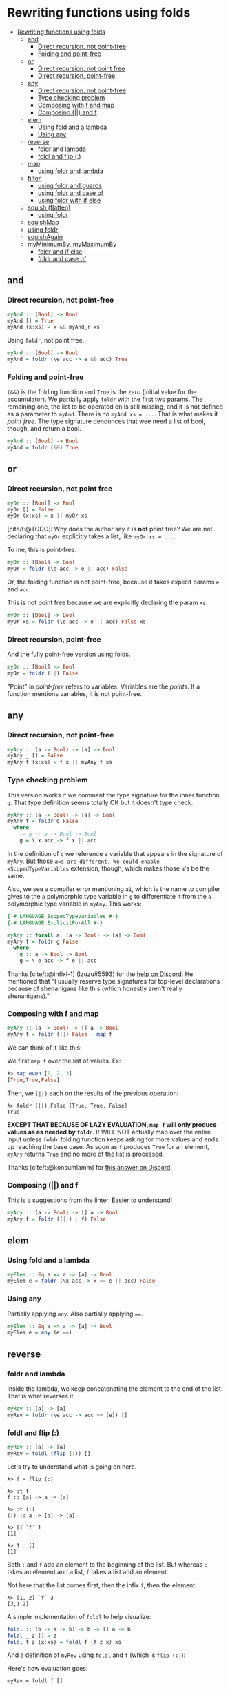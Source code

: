 * Rewriting functions using folds
:PROPERTIES:
:CUSTOM_ID: rewriting-functions-using-folds
:END:
- [[#rewriting-functions-using-folds][Rewriting functions using folds]]
  - [[#and][and]]
    - [[#direct-recursion-not-point-free][Direct recursion, not
      point-free]]
    - [[#folding-and-point-free][Folding and point-free]]
  - [[#or][or]]
    - [[#direct-recursion-not-point-free-1][Direct recursion, not point
      free]]
    - [[#direct-recursion-point-free][Direct recursion, point-free]]
  - [[#any][any]]
    - [[#direct-recursion-not-point-free-2][Direct recursion, not
      point-free]]
    - [[#type-checking-problem][Type checking problem]]
    - [[#composing-with-f-and-map][Composing with f and map]]
    - [[#composing-and-f][Composing (||) and f]]
  - [[#elem][elem]]
    - [[#using-fold-and-a-lambda][Using fold and a lambda]]
    - [[#using-any][Using any]]
  - [[#reverse][reverse]]
    - [[#foldr-and-lambda][foldr and lambda]]
    - [[#foldl-and-flip-][foldl and flip (:)]]
  - [[#map][map]]
    - [[#using-foldr-and-lambda][using foldr and lambda]]
  - [[#filter][filter]]
    - [[#using-foldr-and-guards][using foldr and guards]]
    - [[#using-foldr-and-case-of][using foldr and case of]]
    - [[#using-foldr-with-if-else][using foldr with if else]]
  - [[#squish-flatten][squish (flatten)]]
    - [[#using-foldr][using foldr]]
  - [[#squishmap][squishMap]]
  - [[#using-foldr-1][using foldr]]
  - [[#squishagain][squishAgain]]
  - [[#myminimumby-mymaximumby][myMinimumBy, myMaximumBy]]
    - [[#foldr-and-if-else][foldr and if else]]
    - [[#foldr-and-case-of][foldr and case of]]

** and
:PROPERTIES:
:CUSTOM_ID: and
:END:
*** Direct recursion, not point-free
:PROPERTIES:
:CUSTOM_ID: direct-recursion-not-point-free
:END:
#+begin_src hs
myAnd :: [Bool] -> Bool
myAnd [] = True
myAnd (x:xs) = x && myAnd_r xs
#+end_src

Using =foldr=, not point free.

#+begin_src hs
myAnd :: [Bool] -> Bool
myAnd = foldr (\e acc -> e && acc) True
#+end_src

*** Folding and point-free
:PROPERTIES:
:CUSTOM_ID: folding-and-point-free
:END:
=(&&)= is the folding function and =True= is the /zero/ (initial value
for the accumulator). We partially apply =foldr= with the first two
params. The remaining one, the list to be operated on is still missing,
and it is not defined as a parameter to =myAnd=. There is no
=myAnd xs = ...=. That is what makes it /point free/. The type signature
denounces that wee need a list of bool, though, and return a bool.

#+begin_src hs
myAnd :: [Bool] -> Bool
myAnd = foldr (&&) True
#+end_src

** or
:PROPERTIES:
:CUSTOM_ID: or
:END:
*** Direct recursion, not point free
:PROPERTIES:
:CUSTOM_ID: direct-recursion-not-point-free-1
:END:
#+begin_src hs
myOr :: [Bool] -> Bool
myOr [] = False
myOr (x:xs) = x || myOr xs
#+end_src

[cite/t:@TODO]: Why does the author say it is *not* point free? We are
not declaring that =myOr= explicitly takes a list, like =myOr xs = ...=.

To me, this is point-free.

#+begin_src hs
myOr :: [Bool] -> Bool
myOr = foldr (\e acc -> e || acc) False
#+end_src

Or, the folding function is not point-free, because it takes explicit
params =e= and =acc=.

This is not point free because we are explicitly declaring the param
=xs=.

#+begin_src hs
myOr :: [Bool] -> Bool
myOr xs = foldr (\e acc -> e || acc) False xs
#+end_src

*** Direct recursion, point-free
:PROPERTIES:
:CUSTOM_ID: direct-recursion-point-free
:END:
And the fully point-free version using folds.

#+begin_src hs
myOr :: [Bool] -> Bool
myOr = foldr (||) False
#+end_src

"Point" in /point-free/ refers to variables. Variables are the /points/.
If a function mentions variables, it is not point-free.

** any
:PROPERTIES:
:CUSTOM_ID: any
:END:
*** Direct recursion, not point-free
:PROPERTIES:
:CUSTOM_ID: direct-recursion-not-point-free-2
:END:
#+begin_src hs
myAny :: (a -> Bool) -> [a] -> Bool
myAny _ [] = False
myAny f (x:xs) = f x || myAny f xs
#+end_src

*** Type checking problem
:PROPERTIES:
:CUSTOM_ID: type-checking-problem
:END:
This version works if we comment the type signature for the inner
function =g=. That type definition seems totally OK but it doesn't type
check.

#+begin_src hs
myAny :: (a -> Bool) -> [a] -> Bool
myAny f = foldr g False
  where
    -- g :: a -> Bool -> Bool
    g = \ x acc -> f x || acc
#+end_src

In the definition of =g= we reference a variable that appears in the
signature of =myAny=. But those =a=s are different. We could enable
=ScopedTypeVariables= extension, though, which makes those =a='s be the
same.

Also, we see a compiler error mentioning =a1=, which is the name to
compiler gives to the =a= polymorphic type variable in =g= to
differentiate it from the =a= polymorphic type variable in =myAny=. This
works:

#+begin_src hs
{-# LANGUAGE ScopedTypeVariables #-}
{-# LANGUAGE ExplicitForAll #-}

myAny :: forall a. (a -> Bool) -> [a] -> Bool
myAny f = foldr g False
  where
    g :: a -> Bool -> Bool
    g = \ e acc -> f e || acc
#+end_src

Thanks [cite/t:@infixl-1] (Izuzu#5593) for the
[[https://discord.com/channels/280033776820813825/796099254937845790/871017722761322516][help
on Discord]]. He mentioned that "I usually reserve type signatures for
top-level declarations because of shenanigans like this (which honestly
aren't really shenanigans)."

*** Composing with f and map
:PROPERTIES:
:CUSTOM_ID: composing-with-f-and-map
:END:
#+begin_src hs
myAny :: (a -> Bool) -> [] a -> Bool
myAny f = foldr (||) False . map f
#+end_src

We can think of it like this:

We first =map f= over the list of values. Ex:

#+begin_src hs
λ> map even [0, 2, 3]
[True,True,False]
#+end_src

Then, we =(||)= each on the results of the previous operation:

#+begin_src ghci
λ> foldr (||) False [True, True, False]
True
#+end_src

*EXCEPT THAT BECAUSE OF LAZY EVALUATION, =map f= will only produce
values as as needed by =foldr=*. It WILL NOT actually map over the
entire input unless =foldr= folding function keeps asking for more
values and ends up reaching the base case. As soon as =f= produces
=True= for an element, =myAny= returns =True= and no more of the list is
processed.

Thanks [cite/t:@konsumlamm] for
[[https://discord.com/channels/280033776820813825/796099254937845790/871041627060334632][this
answer on Discord]].

*** Composing (||) and f
:PROPERTIES:
:CUSTOM_ID: composing-and-f
:END:
This is a suggestions from the linter. Easier to understand!

#+begin_src hs
myAny :: (a -> Bool) -> [] a -> Bool
myAny f = foldr ((||) . f) False
#+end_src

** elem
:PROPERTIES:
:CUSTOM_ID: elem
:END:
*** Using fold and a lambda
:PROPERTIES:
:CUSTOM_ID: using-fold-and-a-lambda
:END:
#+begin_src hs
myElem :: Eq a => a -> [a] -> Bool
myElem e = foldr (\x acc -> x == e || acc) False
#+end_src

*** Using any
:PROPERTIES:
:CUSTOM_ID: using-any
:END:
Partially applying =any=. Also partially applying ====.

#+begin_src hs
myElem :: Eq a => a -> [a] -> Bool
myElem e = any (e ==)
#+end_src

** reverse
:PROPERTIES:
:CUSTOM_ID: reverse
:END:
*** foldr and lambda
:PROPERTIES:
:CUSTOM_ID: foldr-and-lambda
:END:
Inside the lambda, we keep concatenating the element to the end of the
list. That is what reverses it.

#+begin_src hs
myRev :: [a] -> [a]
myRev = foldr (\e acc -> acc ++ [e]) []
#+end_src

*** foldl and flip (:)
:PROPERTIES:
:CUSTOM_ID: foldl-and-flip
:END:
#+begin_src hs
myRev :: [a] -> [a]
myRev = foldl (flip (:)) []
#+end_src

Let's try to understand what is going on here.

#+begin_src ghci
λ> f = flip (:)

λ> :t f
f :: [a] -> a -> [a]

λ> :t (:)
(:) :: a -> [a] -> [a]

λ> [] `f` 1
[1]

λ> 1 : []
[1]
#+end_src

Both =:= and =f= add an element to the beginning of the list. But
whereas =:= takes an element and a list, =f= takes a list and an
element.

Not here that the list comes first, then the infix =f=, then the
element:

#+begin_src ghci
λ> [1, 2] `f` 3
[3,1,2]
#+end_src

A simple implementation of =foldl= to help visualize:

#+begin_src hs
foldl :: (b -> a -> b) -> b -> [] a -> b
foldl _ z [] = z
foldl f z (x:xs) = foldl f (f z x) xs
#+end_src

And a definition of =myRev= using =foldl= and =f= (which is =flip (:)=):

Here's how evaluation goes:

#+begin_src ghci
myRev = foldl f []

myRev [1, 2, 3]
foldl f ([] `f` 1) [2, 3]
→ Add 1 to the front of the acc []
→ acc now is [1]

foldl f ([1] `f` 2) [3]
→ Add 2 to the front of the acc [1]
→ acc now is [2, 1]

foldl f ([2, 1] `f` 3) []
→ Add 3 to the front of the acc [2, 1]
→ acc now is [3, 2, 1]
#+end_src

** map
:PROPERTIES:
:CUSTOM_ID: map
:END:
*** using foldr and lambda
:PROPERTIES:
:CUSTOM_ID: using-foldr-and-lambda
:END:
#+begin_src hs
myMap :: (a -> b) -> [a] -> [b]
myMap f = foldr (\e acc -> f e : acc) []
#+end_src

In =f e : acc=, we apply =f= to =e= producing the new value, which is
then consed into =acc=.

** filter
:PROPERTIES:
:CUSTOM_ID: filter
:END:
*** using foldr and guards
:PROPERTIES:
:CUSTOM_ID: using-foldr-and-guards
:END:
#+begin_src hs
myFilter :: (a -> Bool) -> [a] -> [a]
myFilter f = foldr go []
  where
    go e acc
      | f e = e : acc
      | otherwise = acc
#+end_src

We could replace this line:

#+begin_example
myFilter f elems = foldr go [] elems
#+end_example

#+begin_example
myFilter f = foldr go []
#+end_example

That is, we partially apply =foldr= to the folding function and the
accumulator, but omit the list of elements to be processed. This way, we
can also omit the list of elements from =myFilter f xs=, making it just
=myFilter f=.

*** using foldr and case of
:PROPERTIES:
:CUSTOM_ID: using-foldr-and-case-of
:END:
This indentation looks ugly.

#+begin_src hs
myFilter :: (a -> Bool) -> [a] -> [a]
myFilter f =
  foldr (\e acc
    -> case f e of
        True -> e : acc
        _    -> acc) []
#+end_src

Perhaps, instead of a lambda using a run function looks better?

#+begin_src hs
myFilter :: (a -> Bool) -> [a] -> [a]
myFilter f = foldr run []
  where
    run e acc =
      case f e of
        True -> e : acc
        _    -> acc
#+end_src

*** using foldr with if else
:PROPERTIES:
:CUSTOM_ID: using-foldr-with-if-else
:END:
This is a suggestion from the linter:

#+begin_src hs
myFilter :: (a -> Bool) -> [a] -> [a]
myFilter f = foldr run []
  where
    run e acc = if f e then e : acc else acc
#+end_src

I still use the run function pattern above. We can also follow the
linter suggestion but use a lambda and not the run function.

#+begin_src hs
myFilter :: (a -> Bool) -> [a] -> [a]
myFilter f =
  foldr(\e acc -> if f e then e : acc else acc) []
#+end_src

** squish (flatten)
:PROPERTIES:
:CUSTOM_ID: squish-flatten
:END:
=squish= is a function that flattens a list:

#+begin_src ghci
λ> squish [[1], [2], [3]]
[1,2,3]

λ> concat [[1], [2], [3]]
[1,2,3]

λ> squish ["Tomb", "Raider", "1996"]
"TombRaider1996"
#+end_src

The built-in =concat= does the same thing.

*** using foldr
:PROPERTIES:
:CUSTOM_ID: using-foldr
:END:
#+begin_src hs
squish :: [[a]] -> [a]
squish = foldr (\xs acc -> xs ++ acc) []
#+end_src

Can be simplified and shortened to:

#+begin_src hs
squish :: [[a]] -> [a]
squish = foldr (++) []
#+end_src

** squishMap
:PROPERTIES:
:CUSTOM_ID: squishmap
:END:
** using foldr
:PROPERTIES:
:CUSTOM_ID: using-foldr-1
:END:
#+begin_src hs
--
-- Maps a function over a list and concatenates the results.
--
-- From the example usage in the book, we must make sure our
-- `f` function takes one element, does whatever it wants with
-- it, and returns it as a list.
--
squishMap :: (a -> [b]) -> [a] -> [b]
squishMap f = foldr (\e acc -> f e ++ acc) []

f :: Char -> [Char]
f c = "[ " ++ [c] ++ " ]"
--
-- λ> squishMap f "jedi"
-- "[ j ][ e ][ d ][ i ]"
--

g :: Int -> [Int]
g i = [i + 1]
--
-- λ> squishMap g [0, 2, 4]
-- [1,3,5]
--
#+end_src

** squishAgain
:PROPERTIES:
:CUSTOM_ID: squishagain
:END:
Using the previously defined =squishMap=.

#+begin_src hs
squishAgain :: [[a]] -> [a]
squishAgain = squishMap (\e -> e)
#+end_src

#+begin_src ghci
λ> squishAgain [[1], [2], [3]]
[1,2,3]

λ> squish
squishAgain  squishMap
λ> squishAgain ["Tomb", " ", "Raider", " ", "1996"]
"Tomb Raider 1996"
#+end_src

=squishMap= concatenates the result, which is what we want, but it also
applies a function to each element it operates on before concatenation.
The problem is that we don't want to do anything with each argument
besides concatenating it to the accumulator in order to /flatten/ it.
That is where the =identity= function comes in. It satisfies =squishMap=
requirement for a function argument, but it just returns the element
unmodified. This way, we just flatten the list without modifying the
inputs.

In short, we need the /id/ function to satisfy =squishMap= here.
=\e -> e= is the identity function. Could be replaced with =id=.

** myMinimumBy, myMaximumBy
:PROPERTIES:
:CUSTOM_ID: myminimumby-mymaximumby
:END:
*** foldr and if else
:PROPERTIES:
:CUSTOM_ID: foldr-and-if-else
:END:
#+begin_src hs
myMaximumBy :: (a -> a -> Ordering) -> [a] -> a
myMaximumBy p xs = foldr (\x acc ->
                          if p x acc == GT
                          then x
                          else acc) (last xs) xs

myMininumBy :: (a -> a -> Ordering) -> [a] -> a
myMininumBy p xs = foldr (\x acc ->
                            if p x acc == LT
                            then x
                            else acc) (last xs) xs
#+end_src

*** foldr and case of
:PROPERTIES:
:CUSTOM_ID: foldr-and-case-of
:END:
#+begin_src hs
myMaximumBy :: (a -> a -> Ordering) -> [a] -> a
myMaximumBy f xs = foldr fn (last xs) xs
  where
    fn e acc =
      case f e acc of
        GT -> e
        _  -> acc

myMinimumBy :: (a -> a -> Ordering) -> [a] -> a
myMinimumBy f xs = foldr fn (last xs) xs
  where
    fn e acc =
      case f e acc of
        LT -> e
        _  -> acc
#+end_src

Here, our comparison function (the lambda) always says =LT=, so, never
mind that 1 is actually less than 2 😅. We are forcing the function to
lie.

#+begin_src ghci
λ> myMinimumBy (\_ _ -> LT) [1..5]
5
#+end_src

But if we use a proper comparison function, then all is fine:

#+begin_src ghci
λ> myMinimumBy compare [1..5]
1

λ> myMaximumBy compare [1..5]
5
#+end_src
